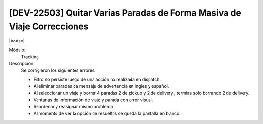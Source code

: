 [DEV-22503] Quitar Varias Paradas de Forma Masiva de Viaje Correcciones 
========================================================================================

|badge|

.. |badge| raw:: html
   
   <span style="background-color: #7c04de; color: white; padding: 4px 8px; border-radius: 4px;">Corrección</span>

Módulo: 
   Tracking

Descripción: 
 Se corrigieron los siguientes errores.

 - Filtro no persiste luego de una acción no realizada en dispatch.
 - Al eliminar paradas da mensaje de advertencia en ingles y español.
 - Al seleccionar un viaje y  borrar 4 paradas 2 de pickup y 2 de delivery , termina solo borrando 2 de delivery.
 - Ventanas de información de viaje y parada con error visual.
 - Reordenar y reasignar mismo problema.
 - Al momento de ver la opción de resueltos se queda la pantalla en blanco.

.. versionchanged:: 10.223.0.0-LTS

